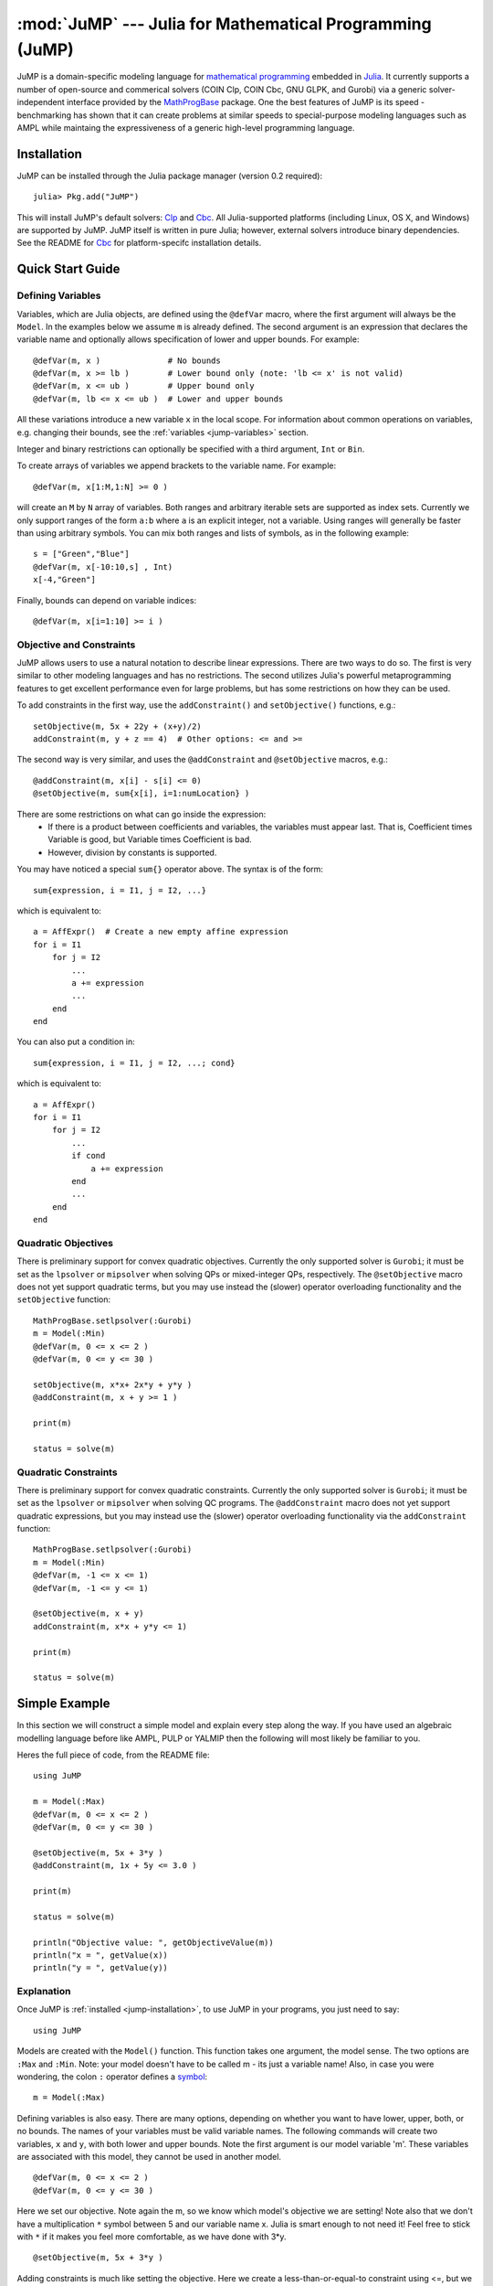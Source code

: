 :mod:`JuMP` --- Julia for Mathematical Programming (JuMP)
=================================================================

.. module:: JuMP
   :synopsis: Julia for Mathematical Programming

JuMP is a domain-specific modeling language
for `mathematical programming <http://en.wikipedia.org/wiki/Mathematical_optimization>`_ 
embedded in `Julia <http://julialang.org/>`_. 
It currently supports a number of open-source and commerical 
solvers (COIN Clp, COIN Cbc, GNU GLPK, and Gurobi) via a generic solver-independent
interface provided by the `MathProgBase <https://github.com/mlubin/MathProgBase.jl>`_ package. 
One the best features of JuMP is its speed -
benchmarking has shown that it can create problems at similar
speeds to special-purpose modeling languages such as AMPL
while maintaing the expressiveness of a generic high-level programming language.

.. _jump-installation:

------------
Installation
------------

JuMP can be installed through the Julia package manager (version 0.2 required)::

    julia> Pkg.add("JuMP")

This will install JuMP's default solvers: `Clp <https://github.com/mlubin/Clp.jl>`_ and `Cbc <https://github.com/mlubin/Cbc.jl>`_. All Julia-supported platforms (including Linux, OS X, and Windows) are supported by JuMP. JuMP itself is written in pure Julia; however, external solvers introduce binary dependencies. See the README for `Cbc <https://github.com/mlubin/Cbc.jl>`_ for platform-specifc installation details.  


-----------------
Quick Start Guide
-----------------

Defining Variables
^^^^^^^^^^^^^^^^^^

Variables, which are Julia objects,
are defined using the ``@defVar`` macro, where the first argument
will always be the ``Model``. In the examples below we assume ``m`` is already
defined. The second argument is an expression that declares the variable name
and optionally allows specification of lower and upper bounds. For example::

    @defVar(m, x )              # No bounds
    @defVar(m, x >= lb )        # Lower bound only (note: 'lb <= x' is not valid)
    @defVar(m, x <= ub )        # Upper bound only
    @defVar(m, lb <= x <= ub )  # Lower and upper bounds

All these variations introduce a new variable ``x`` in the local scope. For information about
common operations on variables, e.g. changing their bounds, see the
:ref:`variables <jump-variables>` section.

Integer and binary restrictions can optionally be specified with a third 
argument, ``Int`` or ``Bin``.

To create arrays of variables we append brackets to the variable name.
For example::

    @defVar(m, x[1:M,1:N] >= 0 )

will create an ``M`` by ``N`` array of variables. Both ranges and arbitrary
iterable sets are supported as index sets. Currently we only support ranges
of the form ``a:b`` where ``a`` is an explicit integer, not a variable. 
Using ranges will generally be faster than using arbitrary symbols. You can
mix both ranges and lists of symbols, as in the following example::

    s = ["Green","Blue"]
    @defVar(m, x[-10:10,s] , Int)
    x[-4,"Green"]

Finally, bounds can depend on variable indices::

@defVar(m, x[i=1:10] >= i )


Objective and Constraints
^^^^^^^^^^^^^^^^^^^^^^^^^

JuMP allows users to use a natural notation to describe linear expressions.
There are two ways to do so. The first is very similar to other modeling
languages and has no restrictions. The second utilizes Julia's powerful
metaprogramming features to get excellent performance even for large problems,
but has some restrictions on how they can be used.

To add constraints in the first way, use the ``addConstraint()`` and ``setObjective()``
functions, e.g.::

    setObjective(m, 5x + 22y + (x+y)/2)
    addConstraint(m, y + z == 4)  # Other options: <= and >=

The second way is very similar, and uses the ``@addConstraint`` and ``@setObjective``
macros, e.g.::

    @addConstraint(m, x[i] - s[i] <= 0)  
    @setObjective(m, sum{x[i], i=1:numLocation} )
    
There are some restrictions on what can go inside the expression:
 * If there is a product between coefficients and variables, the variables
   must appear last. That is, Coefficient times Variable is good, but 
   Variable times Coefficient is bad.
 * However, division by constants is supported.

You may have noticed a special ``sum{}`` operator above. The syntax is of the 
form::

	sum{expression, i = I1, j = I2, ...}

which is equivalent to::

    a = AffExpr()  # Create a new empty affine expression
    for i = I1
        for j = I2
            ...
            a += expression
            ...
        end
    end


You can also put a condition in::

    sum{expression, i = I1, j = I2, ...; cond} 

which is equivalent to::

    a = AffExpr()
    for i = I1
        for j = I2
            ...
            if cond
                a += expression
            end
            ...
        end
    end

Quadratic Objectives
^^^^^^^^^^^^^^^^^^^^

There is preliminary support for convex quadratic objectives. Currently the
only supported solver is ``Gurobi``; it must be set as the ``lpsolver`` or 
``mipsolver`` when solving QPs or mixed-integer QPs, respectively. The 
``@setObjective`` macro does not yet support quadratic terms, but you may
use instead the (slower) operator overloading functionality and the 
``setObjective`` function::

    MathProgBase.setlpsolver(:Gurobi)
    m = Model(:Min)
    @defVar(m, 0 <= x <= 2 )
    @defVar(m, 0 <= y <= 30 )

    setObjective(m, x*x+ 2x*y + y*y )
    @addConstraint(m, x + y >= 1 )
      
    print(m)

    status = solve(m)

Quadratic Constraints
^^^^^^^^^^^^^^^^^^^^^

There is preliminary support for convex quadratic constraints. Currently the 
only supported solver is ``Gurobi``; it must be set as the ``lpsolver`` or
``mipsolver`` when solving QC programs. The ``@addConstraint`` macro does not 
yet support quadratic expressions, but you may instead use the (slower) 
operator overloading functionality via the ``addConstraint`` function::

    MathProgBase.setlpsolver(:Gurobi)
    m = Model(:Min)
    @defVar(m, -1 <= x <= 1)
    @defVar(m, -1 <= y <= 1)

    @setObjective(m, x + y)
    addConstraint(m, x*x + y*y <= 1)

    print(m)

    status = solve(m)


--------------
Simple Example
--------------

In this section we will construct a simple model and explain every step along the way. If you have used an algebraic modelling language before like AMPL, PULP or YALMIP then the following will most likely be familiar to you.

Heres the full piece of code, from the README file::

    using JuMP

    m = Model(:Max)
    @defVar(m, 0 <= x <= 2 )
    @defVar(m, 0 <= y <= 30 )

    @setObjective(m, 5x + 3*y )
    @addConstraint(m, 1x + 5y <= 3.0 )
        
    print(m)
        
    status = solve(m)
        
    println("Objective value: ", getObjectiveValue(m))
    println("x = ", getValue(x))
    println("y = ", getValue(y))

Explanation
^^^^^^^^^^^

Once JuMP is :ref:`installed <jump-installation>`, to use JuMP in your programs, you just need to say::

    using JuMP

Models are created with the ``Model()`` function. This function takes one argument, the model sense. The two options are ``:Max`` and ``:Min``. Note: your model doesn't have to be called m - its just a variable name! Also, in case you were wondering, the colon ``:`` operator defines a `symbol <http://docs.julialang.org/en/latest/manual/metaprogramming/#symbols>`_::

    m = Model(:Max)

Defining variables is also easy. There are many options, depending on whether you want to have lower, upper, both, or no bounds. The names of your variables must be valid variable names. The following commands will create two variables, ``x`` and ``y``, with both lower and upper bounds. Note the first argument is our model variable 'm'. These variables are associated with this model, they cannot be used in another model.

::

    @defVar(m, 0 <= x <= 2 )
    @defVar(m, 0 <= y <= 30 )

Here we set our objective. Note again the m, so we know which model's objective we are setting! Note also that we don't have a multiplication ``*`` symbol between 5 and our variable name x. Julia is smart enough to not need it! Feel free to stick with ``*`` if it makes you feel more comfortable, as we have done with 3*y.

::

    @setObjective(m, 5x + 3*y )

Adding constraints is much like setting the objective. Here we create a less-than-or-equal-to constraint using <=, but we can also create equality constraints using == and greater-than-or-equal-to constraints with >=.

::

    @addConstraint(m, 1x + 5y <= 3.0 )

If you want to see what your model looks like in a human-readable format, the print function is defined for models. As you get to large models, this is probably not going to fit on your screen very well!

::

    print(m)

Models are solved with the solve() function. This function will never cause an error if your model is infeasible - instead it will return a flag. In this case, the model is feasible so the value of status will be ``:Optimal``, where ``:`` again denotes a symbol.

::

    status = solve(m)

Finally, we can access the results of our optimization. Getting the objective value is simple - its stored in the ``objVal`` field of the ``Model`` object.

::
    
    println("Objective value: ", getObjectiveValue(m))

To get the value from a variable, we call the ``getValue()`` function If ``x`` is not a single variable, but instead a range of variables, ``getValue()`` will return a list. In this case, however, it will just return a single value.

::
    
    println("x = ", getValue(x))
    println("y = ", getValue(y))

----------------------------------------------------
Expressions, constraints, and the objective function
----------------------------------------------------

Macros vs operator overloading @addConstraint duals @setObjective


.. _jump-variables:

---------
Variables
---------


Variables, also known as columns or decision variables, are the results of the optimization.

Creation
^^^^^^^^

The primary way to create variables is with the ``@defVar`` macro. The first argument will always be a ``Model``. In the examples below we assume ``m`` is already defined. The second argument is an expression that declares the variable name and optionally allows specification of lower and upper bounds. For example::

    @defVar(m, x )              # No bounds
    @defVar(m, x >= lb )        # Lower bound only (note: 'lb <= x' is not valid)
    @defVar(m, x <= ub )        # Upper bound only
    @defVar(m, lb <= x <= ub )  # Lower and upper bounds

All these variations create a new local variable, in this case ``x``. Integer and binary restrictions can optionally be specified with a third argument, ``Int`` or ``Bin``.

Arrays of variables
^^^^^^^^^^^^^^^^^^^

To create arrays of variables we append brackets to the variable name. For example::

    @defVar(m, x[1:M,1:N] >= 0 )

will create an ``M`` by ``N`` array of variables. Both ranges and arbitrary iterable sets are supported as index sets. Currently we only support ranges of the form ``a:b`` where ``a`` is an explicit integer, not a variable. Using ranges will generally be faster than using arbitrary symbols. You can mix both ranges and lists of symbols, as in the following example::

    s = ["Green","Blue"]
    @defVar(m, x[-10:10,s] , Int)
    x[-4,"Green"]

An interesting feature is that bounds can depend on variable indices::

    @defVar(m, x[i=1:10] >= i )

Variables can be constructed manually, one-by-one, using

::

    x = Variable(model, lower, upper, category)

but this is not considered idiomatic.

Modification
^^^^^^^^^^^^

Bounds
++++++
* ``setLower(x, lower)``, ``getLower(x)`` - Set/get the lower bound of a variable.
* ``setUpper(x, upper)``, ``getUpper(x)`` - Set/get the upper bound of a variable.

Values at solution
++++++++++++++++++
* ``getValue(x)`` - Get the value of this variable in the solution.
* ``getDual(x)`` - Get the reduced cost of this variable in the solution.

Names
+++++
Variables can have internal names that can be used for writing models to file. This is currently not done for performance reasons, but may be added if there is demand.
* ``setName(x, newName)``, ``getName(x)`` - Set/get the variable's internal name.



.. _jump-function-list:

-------------------------------
List of functions in JuMP module
-------------------------------

.. function:: setName(x, newName)

    Assigns a name to the the variable ``x``.


